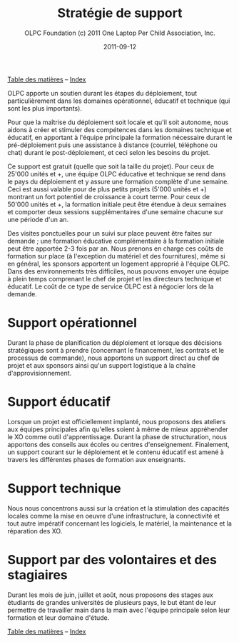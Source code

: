 ﻿#+TITLE: Stratégie de support
#+AUTHOR: OLPC Foundation (c) 2011 One Laptop Per Child Association, Inc.
#+DATE: 2011-09-12
#+OPTIONS: toc:nil

[[file:index.org][Table des matières]] -- [[file:theindex.org][Index]]

#+index: Assistance
#+index: Support!Strategie

OLPC apporte un soutien durant les étapes du déploiement, tout
particulièrement dans les domaines opérationnel, éducatif et technique (qui
sont les plus importants).

Pour que la maîtrise du déploiement soit locale et qu'il soit autonome,
nous aidons à créer et stimuler des compétences dans les domaines technique
et éducatif, en apportant à l'équipe principale la formation nécessaire
durant le pré-déploiement puis une assistance à distance (courriel,
téléphone ou chat) durant le post-déploiement, et ceci selon les besoins du
projet.

Ce support est gratuit (quelle que soit la taille du projet). Pour ceux de
25'000 unités et +, une équipe OLPC éducative et technique se rend dans le
pays du  déploiement et y assure une formation complète d'une semaine. Ceci
est aussi valable pour de plus petits projets  (5'000 unités et +) montrant
un fort potentiel de croissance à court terme. Pour ceux de 50'000 unités
et +, la formation initiale peut être étendue à deux semaines et comporter
deux sessions supplémentaires d'une semaine chacune sur une période d'un
an.

Des visites ponctuelles pour un suivi sur place peuvent être faites sur
demande ; une formation éducative complémentaire à la formation initiale
peut être apportée 2-3 fois par an. Nous prenons en charge ces coûts de
formation sur place (à l'exception du matériel et des fournitures), même si
en général, les sponsors apportent un logement approprié à l'équipe
OLPC. Dans des environnements très difficiles, nous pouvons envoyer une
équipe à plein temps comprenant le chef de projet et les directeurs
technique et éducatif. Le coût de ce type de service OLPC est à négocier
lors de la demande.

* Support opérationnel

Durant la phase de planification du déploiement et lorsque des décisions
stratégiques sont à prendre (concernant le financement, les contrats et le
processus de commande), nous apportons un support direct au chef de projet
et aux sponsors ainsi qu'un support logistique à la chaîne
d'approvisionnement.

* Support éducatif

#+index: Dévelopement!Educatif

Lorsque un projet est officiellement implanté, nous proposons des ateliers
aux équipes principales afin qu'elles soient à même de mieux appréhender le
XO comme outil d'apprentissage. Durant la phase de structuration, nous
apportons des conseils aux écoles ou centres d'enseignement. Finalement, un
support courant sur le déploiement et le contenu éducatif est amené à
travers les différentes phases de formation aux enseignants.

* Support technique

#+index: Support!Technique
#+index: Dévelopement!Technique

Nous nous concentrons aussi sur la création et la stimulation des capacités
locales comme  la mise en oeuvre d'une infrastructure, la connectivité et
tout autre impératif concernant les logiciels, le matériel, la maintenance
et la réparation des XO.

* Support par des volontaires et des stagiaires

#+index: Volontaires
#+index: Stagiaires

Durant les mois de juin, juillet et août, nous proposons des stages aux
étudiants de grandes universités de plusieurs pays, le but étant de leur
permettre de travailler main dans la main avec l'équipe principale selon
leur formation et leur domaine d'étude.

[[file:index.org][Table des matières]] -- [[file:theindex.org][Index]]
